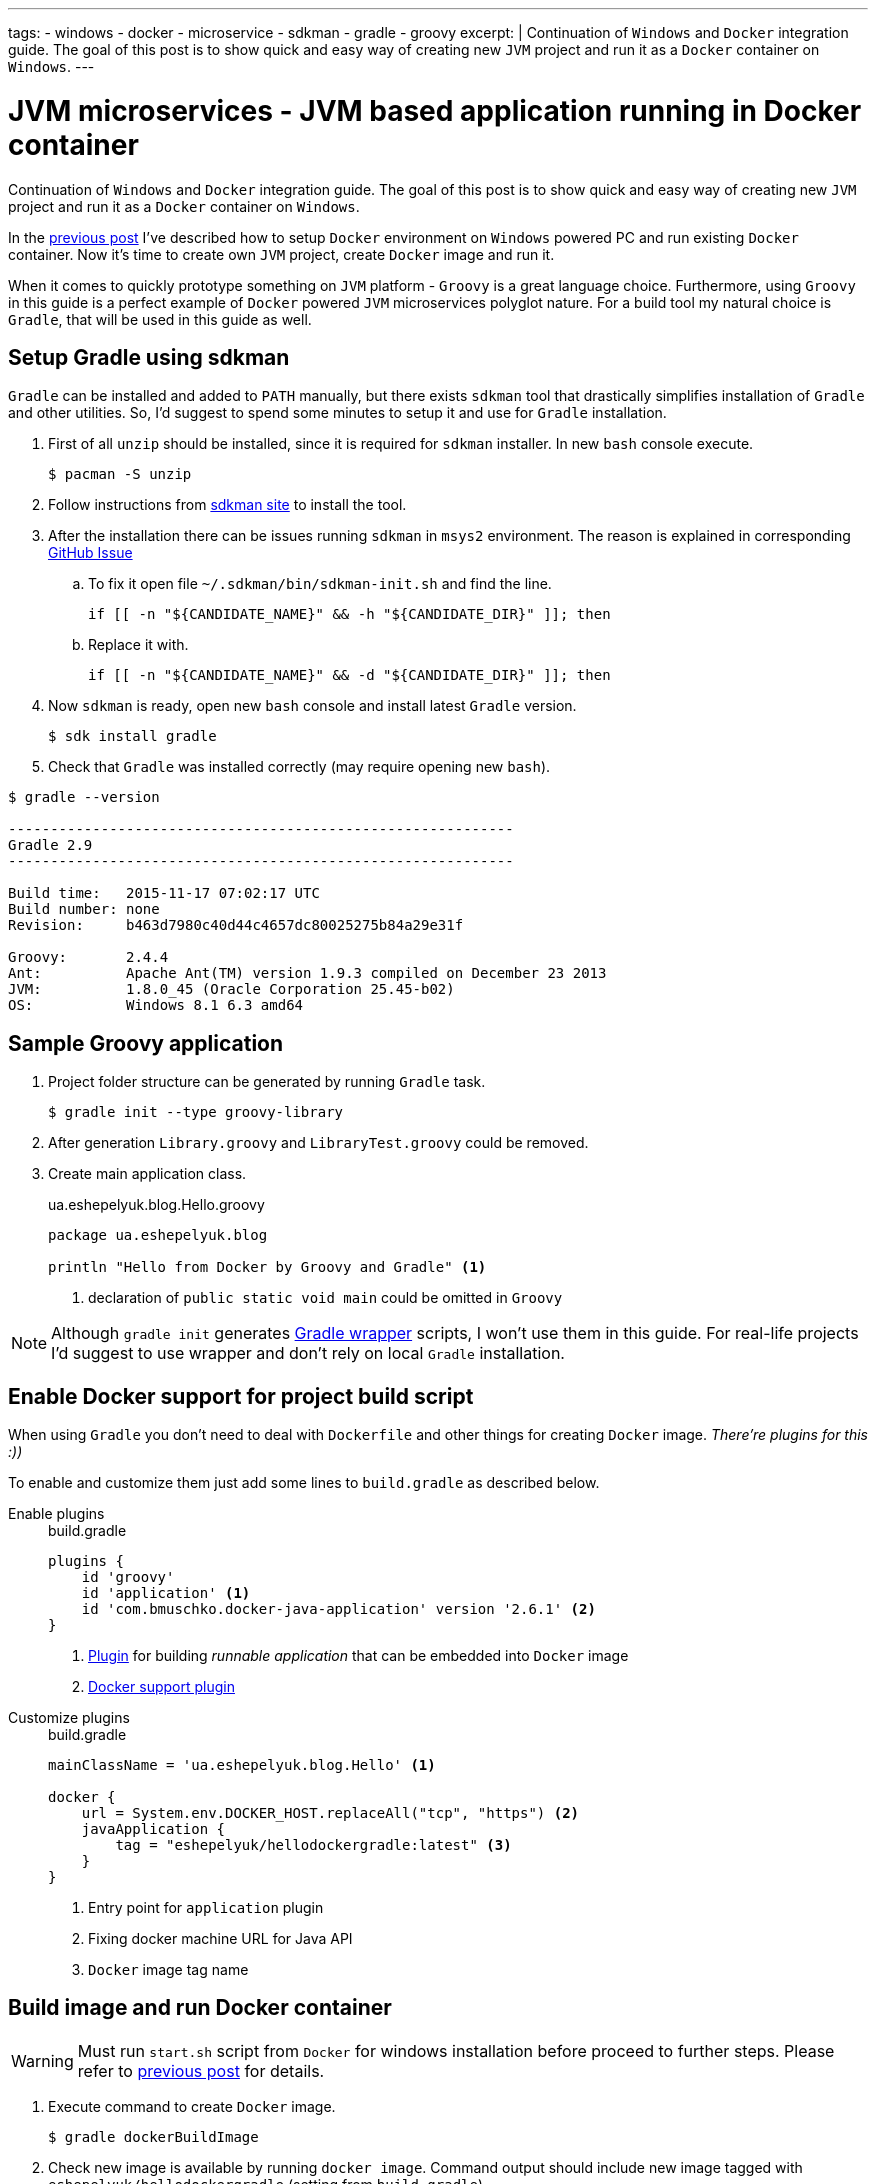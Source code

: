 ---
tags:
- windows
- docker
- microservice
- sdkman
- gradle
- groovy
excerpt: |
  Continuation of `Windows` and `Docker` integration guide.
  The goal of this post is to show quick and easy way of creating new `JVM` project and run it as a `Docker` container on `Windows`.
---

= JVM microservices - JVM based application running in Docker container

Continuation of `Windows` and `Docker` integration guide.
The goal of this post is to show quick and easy way of creating new `JVM` project and run it as a `Docker` container on `Windows`.

In the http://eshepelyuk.github.io/2015/11/26/jvm-microservice-docker-windows.html[previous post] I've described how to setup `Docker` environment on `Windows` powered PC and run existing `Docker` container.
Now it's time to create own `JVM` project, create `Docker` image and run it.

When it comes to quickly prototype something on `JVM` platform - `Groovy` is a great language choice.
Furthermore, using `Groovy` in this guide is a perfect example of `Docker` powered `JVM` microservices polyglot nature. For a build tool my natural choice is `Gradle`, that will be used in this guide as well.


== Setup Gradle using sdkman

`Gradle` can be installed and added to `PATH` manually, but there exists `sdkman` tool that drastically simplifies installation of `Gradle` and other utilities.
So, I'd suggest to spend some minutes to setup it and use for `Gradle` installation.

. First of all `unzip` should be installed, since it is required for `sdkman` installer. 
In new `bash` console execute.
  
 $ pacman -S unzip

. Follow instructions from http://sdkman.io/install.html[sdkman site^] to install the tool.

. After the installation there can be issues running `sdkman` in `msys2` environment. 
The reason is explained in corresponding https://github.com/sdkman/sdkman-cli/pull/384[GitHub Issue]

.. To fix it open file `~/.sdkman/bin/sdkman-init.sh` and find the line.

 if [[ -n "${CANDIDATE_NAME}" && -h "${CANDIDATE_DIR}" ]]; then

.. Replace it with.
 
 if [[ -n "${CANDIDATE_NAME}" && -d "${CANDIDATE_DIR}" ]]; then

. Now `sdkman` is ready, open new `bash` console and install latest `Gradle` version.
  
 $ sdk install gradle

. Check that `Gradle` was installed correctly (may require opening new `bash`).

[source]
----
$ gradle --version

------------------------------------------------------------
Gradle 2.9
------------------------------------------------------------

Build time:   2015-11-17 07:02:17 UTC
Build number: none
Revision:     b463d7980c40d44c4657dc80025275b84a29e31f

Groovy:       2.4.4
Ant:          Apache Ant(TM) version 1.9.3 compiled on December 23 2013
JVM:          1.8.0_45 (Oracle Corporation 25.45-b02)
OS:           Windows 8.1 6.3 amd64
----

== Sample Groovy application

. Project folder structure can be generated by running `Gradle` task.

 $ gradle init --type groovy-library

. After generation `Library.groovy` and `LibraryTest.groovy` could be removed.

. Create main application class.
+
[source,groovy]
.ua.eshepelyuk.blog.Hello.groovy
----
package ua.eshepelyuk.blog

println "Hello from Docker by Groovy and Gradle" <1>
----
<1> declaration of `public static void main` could be omitted in `Groovy`

[NOTE]
====
Although `gradle init` generates https://docs.gradle.org/current/userguide/gradle_wrapper.html[Gradle wrapper] scripts, I won't use them in this guide.
For real-life projects I'd suggest to use wrapper and don't rely on local `Gradle` installation.
====

== Enable Docker support for project build script

When using `Gradle` you don't need to deal with `Dockerfile` and other things for creating `Docker` image.
_There're plugins for this :))_

To enable and customize them just add some lines to `build.gradle` as described below.

Enable plugins::
+
[source,groovy]
.build.gradle
----
plugins {
    id 'groovy' 
    id 'application' <1>
    id 'com.bmuschko.docker-java-application' version '2.6.1' <2>
}
----
<1> https://docs.gradle.org/current/userguide/application_plugin.html[Plugin] for building _runnable application_ that can be embedded into `Docker` image
<2> https://github.com/bmuschko/gradle-docker-plugin[Docker support plugin]

Customize plugins::
+
[source,groovy]
.build.gradle
----
mainClassName = 'ua.eshepelyuk.blog.Hello' <1>

docker {
    url = System.env.DOCKER_HOST.replaceAll("tcp", "https") <2>
    javaApplication {
        tag = "eshepelyuk/hellodockergradle:latest" <3>
    }
}
----
<1> Entry point for `application` plugin
<2> Fixing docker machine URL for Java API
<3> `Docker` image tag name

== Build image and run Docker container

[WARNING]
====
Must run `start.sh` script from `Docker` for windows installation before proceed to further steps.
Please refer to http://eshepelyuk.github.io/2015/11/26/jvm-microservice-docker-windows.html[previous post] for details.
====

. Execute command to create `Docker` image.
 
 $ gradle dockerBuildImage

. Check new image is available by running `docker image`.
Command output should include new image tagged with `eshepelyuk/hellodockergradle` (setting from `build.gradle`).
+
----
$ docker images
REPOSITORY                        TAG                 IMAGE ID            CREATED                  VIRTUAL SIZE
..
eshepelyuk/hellodockergradle   latest              daa12bd8bb4f        About a minute ago   649 MB
..
----

. Start container using `docker run` and inspect the output to match expected from `Hello.groovy` class.
+
----
$ docker run eshepelyuk/hellodockergradle
Hello from Docker by Groovy and Gradle
----

[NOTE]
====
Full project's code is available at https://github.com/eshepelyuk/CodeForBlog/tree/master/HelloDockerGradle[My GitHub^]
====

